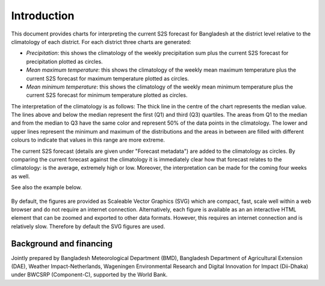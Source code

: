
Introduction
============

This document provides charts for interpreting the current S2S forecast for Bangladesh
at the district level relative to the climatology of each district. For each district
three charts are generated:

- *Precipitation*: this shows the climatology of the weekly precipitation sum plus the
  current S2S forecast for precipitation plotted as circles. 
- *Mean maximum temperature*: this shows the climatology of the weekly mean maximum 
  temperature plus the current S2S forecast for maximum temperature plotted as circles.
- *Mean minimum temperature*: this shows the climatology of the weekly mean minimum 
  temperature plus the current S2S forecast for minimum temperature plotted as circles.

The interpretation of the climatology is as follows: The thick line in the centre 
of the chart represents the median value. The lines above and below the median represent 
the first (Q1) and third (Q3) quartiles. The areas from Q1 to the median and from the 
median to Q3 have the same color and represent 50% of the data points in the climatology.
The lower and upper lines represent the minimum and maximum of the distributions and
the areas in between are filled with different colours to indicate that values in
this range are more extreme. 

The current S2S forecast (details are given under "Forecast metadata") are added to the 
climatology as circles. By comparing the current forecast against the climatology it
is immediately clear how that forecast relates to the climatology: is the average, extremely
high or low. Moreover, the interpretation can be made for the coming four weeks as well. 

See also the example below.

.. figure:: ./img/example.png

By default, the figures are provided as Scaleable Vector Graphics (SVG) which are compact, 
fast, scale well within a web browser and do not require an internet connection. 
Alternatively, each figure is available as an an interactive HTML element that
can be zoomed and exported to other data formats. However, this requires an internet connection
and is relatively slow. Therefore by default the SVG figures are used.

Background and financing
------------------------
Jointly prepared by Bangladesh Meteorological Department (BMD), Bangladesh Department of Agricultural Extension
(DAE), Weather Impact-Netherlands, Wageningen Environmental Research and Digital Innovation for Impact (Dii-Dhaka)
under BWCSRP (Component-C), supported by the World Bank.
